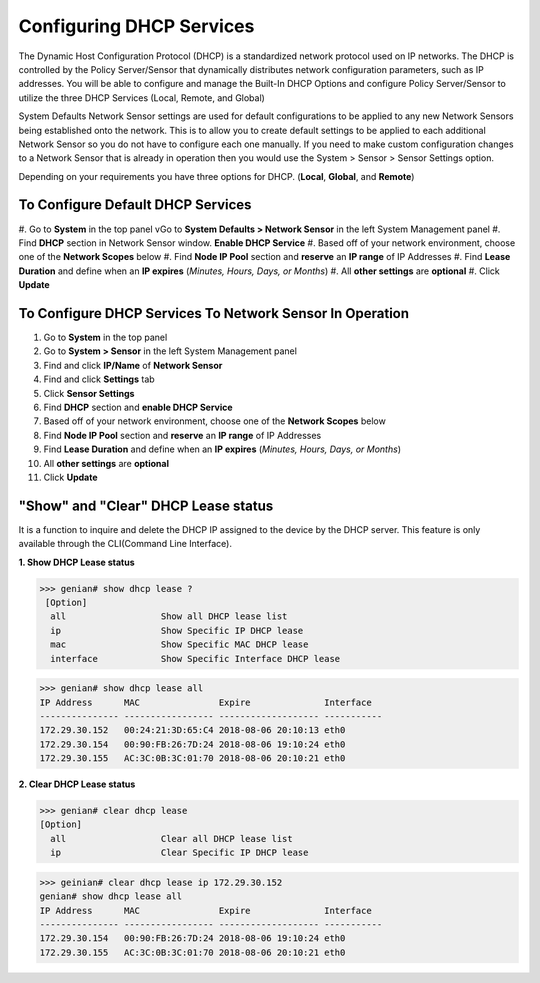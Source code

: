 Configuring DHCP Services
=========================

The Dynamic Host Configuration Protocol (DHCP) is a standardized network protocol used on IP networks. The DHCP is controlled by the Policy Server/Sensor that dynamically distributes network configuration parameters, such as IP addresses. You will be able to configure and manage the Built-In DHCP Options and configure Policy Server/Sensor to utilize the three DHCP Services (Local, Remote, and Global)

System Defaults Network Sensor settings are used for default configurations to be applied to any new Network Sensors being established onto the network. This is to allow you to create default settings to be applied to each additional Network Sensor so you do not have to configure each one manually.
If you need to make custom configuration changes to a Network Sensor that is already in operation then you would use the System > Sensor > Sensor Settings option.

Depending on your requirements you have three options for DHCP. (**Local**, **Global**, and **Remote**)

To Configure Default DHCP Services
----------------------------------

#. Go to **System** in the top panel
vGo to **System Defaults > Network Sensor** in the left System Management panel
#. Find **DHCP** section in Network Sensor window. **Enable DHCP Service**
#. Based off of your network environment, choose one of the **Network Scopes** below
#. Find **Node IP Pool** section and **reserve** an **IP range** of IP Addresses
#. Find **Lease Duration** and define when an **IP expires** (*Minutes, Hours, Days, or Months*)
#. All **other settings** are **optional**
#. Click **Update**

To Configure DHCP Services To Network Sensor In Operation
---------------------------------------------------------

#. Go to **System** in the top panel
#. Go to **System > Sensor** in the left System Management panel
#. Find and click **IP/Name** of **Network Sensor**
#. Find and click **Settings** tab
#. Click **Sensor Settings**
#. Find **DHCP** section and **enable DHCP Service**
#. Based off of your network environment, choose one of the **Network Scopes** below
#. Find **Node IP Pool** section and **reserve** an **IP range** of IP Addresses
#. Find **Lease Duration** and define when an **IP expires** (*Minutes, Hours, Days, or Months*)
#. All **other settings** are **optional**
#. Click **Update**

.. image:: /images/Genian-NAC-DHCP-Options-1.png

"Show" and "Clear" DHCP Lease status
------------------------------------

It is a function to inquire and delete the DHCP IP assigned to the device by the DHCP server.
This feature is only available through the CLI(Command Line Interface). 

**1. Show DHCP Lease status**

>>> genian# show dhcp lease ? 
 [Option]
  all                  Show all DHCP lease list
  ip                   Show Specific IP DHCP lease
  mac                  Show Specific MAC DHCP lease
  interface            Show Specific Interface DHCP lease

>>> genian# show dhcp lease all
IP Address      MAC               Expire              Interface  
--------------- ----------------- ------------------- -----------
172.29.30.152   00:24:21:3D:65:C4 2018-08-06 20:10:13 eth0
172.29.30.154   00:90:FB:26:7D:24 2018-08-06 19:10:24 eth0
172.29.30.155   AC:3C:0B:3C:01:70 2018-08-06 20:10:21 eth0

**2. Clear DHCP Lease status**

>>> genian# clear dhcp lease
[Option]
  all                  Clear all DHCP lease list
  ip                   Clear Specific IP DHCP lease

>>> geinian# clear dhcp lease ip 172.29.30.152
genian# show dhcp lease all
IP Address      MAC               Expire              Interface  
--------------- ----------------- ------------------- -----------
172.29.30.154   00:90:FB:26:7D:24 2018-08-06 19:10:24 eth0
172.29.30.155   AC:3C:0B:3C:01:70 2018-08-06 20:10:21 eth0

